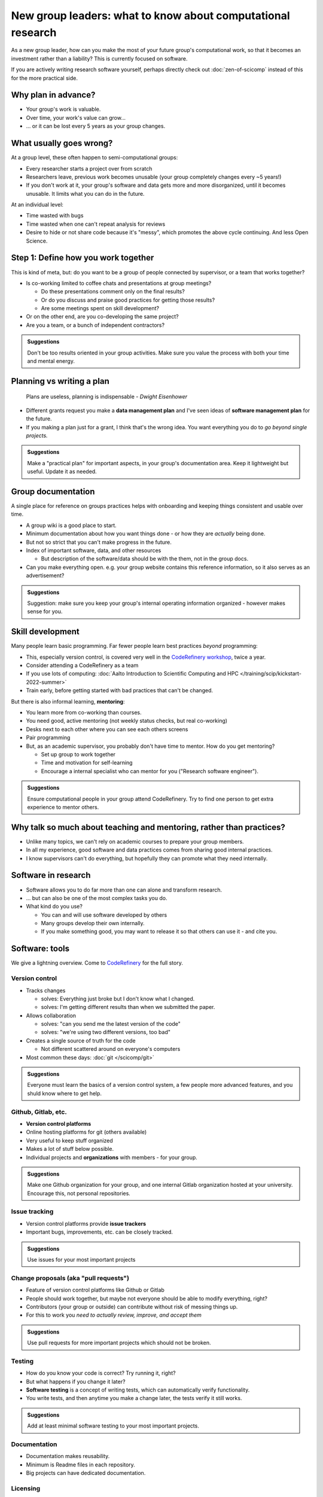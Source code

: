 New group leaders: what to know about computational research
============================================================

As a new group leader, how can you make the most of your future
group's computational work, so that it becomes an investment rather
than a liability?  This is currently focused on software.

If you are actively writing research software yourself, perhaps
directly check out :doc:`zen-of-scicomp` instead of this for the more
practical side.



Why plan in advance?
--------------------

* Your group's work is valuable.
* Over time, your work's value can grow...
* ... or it can be lost every 5 years as your group changes.



What usually goes wrong?
------------------------
At a group level, these often happen to semi-computational groups:

* Every researcher starts a project over from scratch
* Researchers leave, previous work becomes unusable (your group
  completely changes every ~5 years!)
* If you don't work at it, your group's software and data gets more
  and more disorganized, until it becomes unusable.  It limits what
  you can do in the future.

At an individual level:

* Time wasted with bugs
* Time wasted when one can't repeat analysis for reviews
* Desire to hide or not share code because it's "messy", which
  promotes the above cycle continuing.  And less Open Science.



Step 1: Define how you work together
------------------------------------
This is kind of meta, but: do you want to be a group of people
connected by supervisor, or a team that works together?

- Is co-working limited to coffee chats and presentations at group
  meetings?

  - Do these presentations comment only on the final results?
  - Or do you discuss and praise good practices for getting those
    results?
  - Are some meetings spent on skill development?

- Or on the other end, are you co-developing the same project?
- Are you a team, or a bunch of independent contractors?

.. admonition:: Suggestions

   Don't be too results oriented in your group activities.
   Make sure you value the process with both your time and mental energy.



Planning vs writing a plan
--------------------------
     Plans are useless, planning is indispensable *- Dwight Eisenhower*

* Different grants request you make a **data management plan** and
  I've seen ideas of **software management plan** for the future.
* If you making a plan just for a grant, I think that's the wrong
  idea.  You want everything you do to *go beyond single projects.*

.. admonition:: Suggestions

   Make a "practical plan" for important aspects, in your
   group's documentation area.  Keep it lightweight but useful.  Update
   it as needed.



Group documentation
-------------------
A single place for reference on groups practices helps with onboarding
and keeping things consistent and usable over time.

- A group wiki is a good place to start.
- Minimum documentation about how you want things done - or how they
  are *actually* being done.
- But not so strict that you can't make progress in the future.
- Index of important software, data, and other resources

  - But description of the software/data should be with the them, not
    in the group docs.

- Can you make everything open.  e.g. your group website contains this
  reference information, so it also serves as an advertisement?

.. admonition:: Suggestions

   Suggestion: make sure you keep your group's internal operating
   information organized - however makes sense for you.



Skill development
-----------------

Many people learn basic programming.  Far fewer people learn best
practices *beyond* programming:

- This, especially version control, is covered very well in the
  `CodeRefinery workshop <https://coderefinery.org>`__, twice a year.
- Consider attending a CodeRefinery as a team
- If you use lots of computing: :doc:`Aalto Introduction to Scientific
  Computing and HPC </training/scip/kickstart-2022-summer>`
- Train early, before getting started with bad practices that can't be
  changed.

But there is also informal learning, **mentoring**:

- You learn more from co-working than courses.
- You need good, active mentoring (not weekly status checks, but real
  co-working)
- Desks next to each other where you can see each others screens
- Pair programming
- But, as an academic supervisor, you probably don't have time to
  mentor.  How do you get mentoring?

  - Set up group to work together
  - Time and motivation for self-learning
  - Encourage a internal specialist who can mentor for you ("Research
    software engineer").

.. admonition:: Suggestions

   Ensure computational people in your group attend
   CodeRefinery.  Try to find one person to get extra experience to
   mentor others.



Why talk so much about teaching and mentoring, rather than practices?
---------------------------------------------------------------------

* Unlike many topics, we can't rely on academic courses to prepare
  your group members.
* In all my experience, good software and data practices comes from
  sharing good internal practices.
* I know supervisors can't do everything, but hopefully they can
  promote what they need internally.



Software in research
--------------------

* Software allows you to do far more than one can alone and transform research.
* ... but can also be one of the most complex tasks you do.

* What kind do you use?

  * You can and will use software developed by others
  * Many groups develop their own internally.
  * If you make something good, you may want to release it so that
    others can use it - and cite you.



Software: tools
---------------

We give a lightning overview.  Come to `CodeRefinery
<https://coderefinery.org>`__ for the full story.

Version control
~~~~~~~~~~~~~~~
* Tracks changes

  * solves: Everything just broke but I don't know what I changed.
  * solves: I'm getting different results than when we submitted the
    paper.

* Allows collaboration

  * solves: "can you send me the latest version of the code"
  * solves: "we're using two different versions, too bad"

* Creates a single source of truth for the code

  * Not different scattered around on everyone's computers

* Most common these days: :doc:`git </scicomp/git>`

.. admonition:: Suggestions

   Everyone must learn the basics of a version control
   system, a few people more advanced features, and you shuld know where
   to get help.

Github, Gitlab, etc.
~~~~~~~~~~~~~~~~~~~~
* **Version control platforms**
* Online hosting platforms for git (others available)
* Very useful to keep stuff organized
* Makes a lot of stuff below possible.
* Individual projects and **organizations** with members - for your
  group.

.. admonition:: Suggestions

   Make one Github organization for your group, and one
   internal Gitlab organization hosted at your university.  Encourage
   this, not personal repositories.

Issue tracking
~~~~~~~~~~~~~~
* Version control platforms provide **issue trackers**
* Important bugs, improvements, etc. can be closely tracked.

.. admonition:: Suggestions

   Use issues for your most important projects

Change proposals (aka "pull requests")
~~~~~~~~~~~~~~~~~~~~~~~~~~~~~~~~~~~~~~
* Feature of version control platforms like Github or Gitlab
* People should work together, but maybe not everyone should be able to
  modify everything, right?
* Contributors (your group or outside) can contribute without risk
  of messing things up.
* For this to work you *need to actually review, improve, and accept them*

.. admonition:: Suggestions

   Use pull requests for more important projects which should
   not be broken.

Testing
~~~~~~~
* How do you know your code is correct?  Try running it, right?
* But what happens if you change it later?
* **Software testing** is a concept of writing tests, which can
  automatically verify functionality.
* You write tests, and then anytime you make a change later, the tests
  verify it still works.

.. admonition:: Suggestions

   Add at least minimal software testing to your most
   important projects.

Documentation
~~~~~~~~~~~~~
* Documentation makes reusability.
* Minimum is Readme files in each repository.
* Big projects can have dedicated documentation.

Licensing
~~~~~~~~~
* Reuse gets you citations
* Reuse requires a license - or else significant reuse will be minimal.
* You will often need to check your local policies on making something
  open source.

.. admonition:: Suggestions

   Decide on a license as early as possible - us only
   open-source licenses unless there is special reason.  You don't have
   to actually open right away.

Publication and release
~~~~~~~~~~~~~~~~~~~~~~~
* If you invest in your software, you probably want to share it

  * "If we release a paper on some method, and we don't include *easy
    to use* software to run it, our impact will be tiny compared to
    what it could be." - CS Professor

* Good starting point: make the repository open on Github/Gitlab
* Can also be archived on Zenodo (or other places) to make it
  citeable.
* Do all work expecting that it might be made open someday.  Separate
  public and secret information into different repositories.

.. admonition:: Suggestions

   starting with public Github is enough, and think about
   more when you need it.



Working together on code
------------------------

Group discussion: What can go wrong when people work together?



Other computational topics
--------------------------

... not exactly software, but still relevant to this discussion.

Data storage
~~~~~~~~~~~~

- Discourage single-user storage spaces (laptop, home directories)
- Use common shared spaces instead
- Network drives

  - Usually used via a remote system
  - Some can be locally mounted on your own laptop for ease of use
  - Not the best for people who want to work on their own computer,
    but works.  Data can be synced.

Aalto Scientific Computing strategy:

- All mass storage provided in shared group directories.
- Request as many as your want - each one has a unique access control.
- Access and data can be passed on as the group evolves.


Data storage locations at Aalto University
~~~~~~~~~~~~~~~~~~~~~~~~~~~~~~~~~~~~~~~~~~
* Own devices

  * Danger, no backups!  Personal devices are considered insecure.

* Aalto home directories

* Aalto network drives

  * Large, secure, backed-up.  Request from your department or from
    Aalto IT Services.
  * 10-100 GB range is easy.

* Triton HPC Cluster

  * Very large, fast, direct cluster access, but not backed up.
  * 10s-100s of TB.

* CSC data storage resources

* Public data repositories

  * For open data



Computing
~~~~~~~~~

There are a range of computing options: (easy to use, small) ⋄ (harder
to use, large)

- Own devices

- Remote servers

- Remote computer clusters

  - Aalto
  - CSC



Support
-------

It's dangerous to go alone.  Take us!

* There were many things above.
* Hopefully you got some ideas, but I don't think that anyone can do
  this alone (I learned everything by working with others)
* Rely on support and mentoring.

Some possibilities, if you are at Aalto:

* At Aalto: :doc:`Research Software Engineer consulting service </rse/index>`
* At Aalto: `Data Agents <https://www.aalto.fi/en/services/data-agents>`__

Suggestion: come to a RSE consultation and chat at least once.



Summary: dos and don'ts
-----------------------

.. admonition:: You are not allowed to

   - Not use version control
   - Not push to online repository
   - Have critical data or material only on an own computer.
   - Make something so chaotic that you can't organize it later
   - Go alone

.. admonition:: ... but you don't have to

   - Start every code perfectly
   - Do everything perfectly
   - ... as long as you can improve it later, if needed.
   - Know everything yourself.



Checklist
---------
- Set up group reference information (for example, wiki).
- Work with your supporters to create a basic outline of plan.
- Set up Github organization for group code
- Set up Gitlab organization for internal work (university Gitlab)
- Create your internal data/software management plan.
- (Think what code/data will be most reused, put it in one place, and
  make it reusable.)
- Send group members to CodeRefinery as they join.



See also
--------

* :doc:`zen-of-scicomp` - different levels of different aspects you
  can slowly improve.  Emphasizes that you don't have to be perfect
  when you first start.
